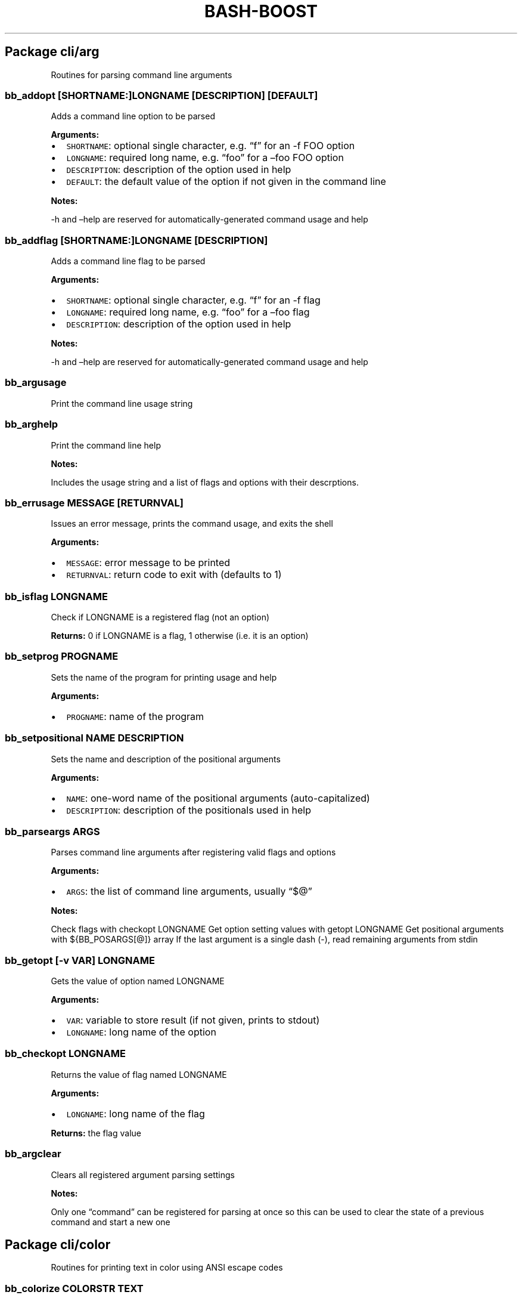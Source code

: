 .\" Automatically generated by Pandoc 2.3
.\"
.TH "BASH\-BOOST" "1" "January 4, 2022" "" ""
.hy
.SH Package cli/arg
.PP
Routines for parsing command line arguments
.SS \f[C]bb_addopt\ [SHORTNAME:]LONGNAME\ [DESCRIPTION]\ [DEFAULT]\f[]
.PP
Adds a command line option to be parsed
.PP
\f[B]Arguments:\f[]
.IP \[bu] 2
\f[C]SHORTNAME\f[]: optional single character, e.g.
\[lq]f\[rq] for an \-f FOO option
.IP \[bu] 2
\f[C]LONGNAME\f[]: required long name, e.g.
\[lq]foo\[rq] for a \[en]foo FOO option
.IP \[bu] 2
\f[C]DESCRIPTION\f[]: description of the option used in help
.IP \[bu] 2
\f[C]DEFAULT\f[]: the default value of the option if not given in the
command line
.PP
\f[B]Notes:\f[]
.PP
\-h and \[en]help are reserved for automatically\-generated command
usage and help
.SS \f[C]bb_addflag\ [SHORTNAME:]LONGNAME\ [DESCRIPTION]\f[]
.PP
Adds a command line flag to be parsed
.PP
\f[B]Arguments:\f[]
.IP \[bu] 2
\f[C]SHORTNAME\f[]: optional single character, e.g.
\[lq]f\[rq] for an \-f flag
.IP \[bu] 2
\f[C]LONGNAME\f[]: required long name, e.g.
\[lq]foo\[rq] for a \[en]foo flag
.IP \[bu] 2
\f[C]DESCRIPTION\f[]: description of the option used in help
.PP
\f[B]Notes:\f[]
.PP
\-h and \[en]help are reserved for automatically\-generated command
usage and help
.SS \f[C]bb_argusage\f[]
.PP
Print the command line usage string
.SS \f[C]bb_arghelp\f[]
.PP
Print the command line help
.PP
\f[B]Notes:\f[]
.PP
Includes the usage string and a list of flags and options with their
descrptions.
.SS \f[C]bb_errusage\ MESSAGE\ [RETURNVAL]\f[]
.PP
Issues an error message, prints the command usage, and exits the shell
.PP
\f[B]Arguments:\f[]
.IP \[bu] 2
\f[C]MESSAGE\f[]: error message to be printed
.IP \[bu] 2
\f[C]RETURNVAL\f[]: return code to exit with (defaults to 1)
.SS \f[C]bb_isflag\ LONGNAME\f[]
.PP
Check if LONGNAME is a registered flag (not an option)
.PP
\f[B]Returns:\f[] 0 if LONGNAME is a flag, 1 otherwise (i.e.\ it is an
option)
.SS \f[C]bb_setprog\ PROGNAME\f[]
.PP
Sets the name of the program for printing usage and help
.PP
\f[B]Arguments:\f[]
.IP \[bu] 2
\f[C]PROGNAME\f[]: name of the program
.SS \f[C]bb_setpositional\ NAME\ DESCRIPTION\f[]
.PP
Sets the name and description of the positional arguments
.PP
\f[B]Arguments:\f[]
.IP \[bu] 2
\f[C]NAME\f[]: one\-word name of the positional arguments
(auto\-capitalized)
.IP \[bu] 2
\f[C]DESCRIPTION\f[]: description of the positionals used in help
.SS \f[C]bb_parseargs\ ARGS\f[]
.PP
Parses command line arguments after registering valid flags and options
.PP
\f[B]Arguments:\f[]
.IP \[bu] 2
\f[C]ARGS\f[]: the list of command line arguments, usually \[lq]$\@\[rq]
.PP
\f[B]Notes:\f[]
.PP
Check flags with checkopt LONGNAME Get option setting values with getopt
LONGNAME Get positional arguments with ${BB_POSARGS[\@]} array If the
last argument is a single dash (\-), read remaining arguments from stdin
.SS \f[C]bb_getopt\ [\-v\ VAR]\ LONGNAME\f[]
.PP
Gets the value of option named LONGNAME
.PP
\f[B]Arguments:\f[]
.IP \[bu] 2
\f[C]VAR\f[]: variable to store result (if not given, prints to stdout)
.IP \[bu] 2
\f[C]LONGNAME\f[]: long name of the option
.SS \f[C]bb_checkopt\ LONGNAME\f[]
.PP
Returns the value of flag named LONGNAME
.PP
\f[B]Arguments:\f[]
.IP \[bu] 2
\f[C]LONGNAME\f[]: long name of the flag
.PP
\f[B]Returns:\f[] the flag value
.SS \f[C]bb_argclear\f[]
.PP
Clears all registered argument parsing settings
.PP
\f[B]Notes:\f[]
.PP
Only one \[lq]command\[rq] can be registered for parsing at once so this
can be used to clear the state of a previous command and start a new one
.SH Package cli/color
.PP
Routines for printing text in color using ANSI escape codes
.SS \f[C]bb_colorize\ COLORSTR\ TEXT\f[]
.PP
Prints the given text in color if outputting to a terminal
.PP
\f[B]Arguments:\f[]
.IP \[bu] 2
\f[C]COLORSTR\f[]: FGCOLOR[\f[I]on\f[][BGCOLOR]] (e.g.\ red, bright_red,
white_on_blue)
.IP \[bu] 2
\f[C]TEXT\f[]: text to be printed in color
.PP
\f[B]Returns:\f[] 0 if text was printed in color, 1 otherwise
.PP
\f[B]Notes:\f[]
.PP
Supported colors: \- black \- red \- green \- yellow \- blue \- magenta
\- cyan \- bright_gray (dark_white) \- gray (bright_black) \- bright_red
\- bright_green \- bright_yellow \- bright_blue \- bright_magenta \-
bright_cyan \- white (bright_white)
.PP
This does not print a new line at the end of TEXT
.SS \f[C]bb_rawcolor\ COLORSTR\ TEXT\f[]
.PP
Like colorize but always uses prints in color
.PP
\f[B]Arguments:\f[]
.IP \[bu] 2
\f[C]COLORSTR\f[]: FGCOLOR[\f[I]on\f[][BGCOLOR]] (e.g.\ red, bright_red,
white_on_blue)
.IP \[bu] 2
\f[C]TEXT\f[]: text to be printed in color
.PP
\f[B]Notes:\f[]
.PP
Use this instead of colorize if you need to still print in color even if
not connected to a terminal, e.g.\ when saving the output to a variable.
See colorize for supported colors
.SS \f[C]bb_colorstrip\ TEXT\f[]
.PP
Strips ANSI color codes from text colorized by colorize (or rawcolor)
.PP
\f[B]Arguments:\f[]
.IP \[bu] 2
\f[C]TEXT\f[]: text possibly with color escape codes to be removed
.PP
\f[B]Notes:\f[]
.PP
This will only work on text generated by colorize and variants, not for
any generic string with ANSI escape codes.
It relies on the invisible unit (field) separator character to mark the
boundaries between control sequences and real text
.SH Package cli/input
.PP
Routines for handling user input
.SS \f[C]bb_getinput\ VAR\ PROMPT\f[]
.PP
Prompts for input and saves the response to VAR
.PP
\f[B]Arguments:\f[]
.IP \[bu] 2
\f[C]VAR\f[]: variable to store response into (do not include $)
.IP \[bu] 2
\f[C]PROMPT\f[]: text displayed to the user
.SS \f[C]bb_yn\ PROMPT\f[]
.PP
Prompts user to confirm an action by pressing Y
.PP
\f[B]Arguments:\f[]
.IP \[bu] 2
\f[C]PROMPT\f[]: text displayed to the user
.PP
\f[B]Returns:\f[] 0 if yes, 1 otherwise
.PP
\f[B]Notes:\f[]
.PP
If you want the user to type \[lq]yes\[rq], use getinput and check their
response
.SS \f[C]bb_pause\ PROMPT\f[]
.PP
Prompts user to press a key to continue
.PP
\f[B]Arguments:\f[]
.IP \[bu] 2
\f[C]PROMPT\f[]: text displayed to the user Default: Press any key to
continue
.SH Package cli/msg
.PP
Messaging routines
.SS \f[C]bb_info\ MESSAGE\f[]
.PP
Prints an informational message to stderr
.PP
\f[B]Arguments:\f[]
.IP \[bu] 2
\f[C]MESSAGE\f[]: message to be printed
.SS \f[C]bb_warn\ MESSAGE\f[]
.PP
Prints a warning message to stderr
.PP
\f[B]Arguments:\f[]
.IP \[bu] 2
\f[C]MESSAGE\f[]: message to be printed
.SS \f[C]bb_error\ MESSAGE\f[]
.PP
Prints an error message to stderr
.PP
\f[B]Arguments:\f[]
.IP \[bu] 2
\f[C]MESSAGE\f[]: message to be printed
.SS \f[C]bb_fatal\ MESSAGE\ [RETURNCODE]\f[]
.PP
Prints an error message to stderr and then exits the shell
.PP
\f[B]Arguments:\f[]
.IP \[bu] 2
\f[C]MESSAGE\f[]: message to be printed
.IP \[bu] 2
\f[C]RETURNCODE\f[]: return code to exit with (defaults to 1)
.SS \f[C]bb_expect\ VAL1\ VAL2\ [MESSAGE]\ [RETURNCODE]\f[]
.PP
Issues a fatal error if two given values are not equal
.PP
\f[B]Arguments:\f[]
.IP \[bu] 2
\f[C]VAL1\f[]: value to check
.IP \[bu] 2
\f[C]VAL2\f[]: value to check against (golden answer)
.IP \[bu] 2
\f[C]MESSAGE\f[]: optional prefix to the error message
.IP \[bu] 2
\f[C]RETURNCODE\f[]: return code to exit with (defaults to 1)
.SS \f[C]bb_expectsubstr\ VAL1\ VAL2\ [MESSAGE]\ [RETURNCODE]\f[]
.PP
Issues a fatal error if a given substring is not found in some given
text
.PP
\f[B]Arguments:\f[]
.IP \[bu] 2
\f[C]VAL1\f[]: text to check
.IP \[bu] 2
\f[C]VAL2\f[]: substring to be found
.IP \[bu] 2
\f[C]MESSAGE\f[]: optional prefix to the error message
.IP \[bu] 2
\f[C]RETURNCODE\f[]: return code to exit with (defaults to 1)
.SH Package core
.PP
Core routines
.SS \f[C]bb_load\ PKG\ ...\f[]
.PP
Loads a module or package
.PP
\f[B]Arguments:\f[]
.IP \[bu] 2
\f[C]PKG\f[]: either a package (e.g.\ cli/arg) or a whole module
(e.g.\ cli)
.PP
\f[B]Notes:\f[]
.PP
Each package only loads once; if you happen to load one twice, the
second time has no effect
.SS \f[C]bb_isloaded\ PKG\f[]
.PP
Checks if a package is loaded already
.PP
\f[B]Arguments:\f[]
.IP \[bu] 2
\f[C]PKG\f[]: package name in internal format, e.g.\ bb_cli_arg
.PP
\f[B]Returns:\f[] 0 if loaded, 1 otherwise
.SS \f[C]bb_debug\ TEXT\f[]
.PP
Log text when debugging is enabled
.PP
\f[B]Arguments:\f[]
.IP \[bu] 2
\f[C]TEXT\f[]: message to be logged in debug mode
.PP
\f[B]Notes:\f[]
.PP
Set environment variable BB_DEBUG to enable debug mode
.SS \f[C]bb_issourced\f[]
.PP
Check if the script is being sourced
.PP
\f[B]Returns:\f[] 0 if sourced, 1 otherwise
.SS \f[C]bb_stacktrace\f[]
.PP
Print a stack trace to stderr
.SS \f[C]bb_cleanup\f[]
.PP
Clears all functions and variables defined by bash\-boost
.SH Package interactive/cmd
.PP
Miscellaneous interactive commands
.SS \f[C]bb_mcd\ DIR\f[]
.PP
Make director(ies) and change directory to the last one
.PP
\f[B]Arguments:\f[]
.IP \[bu] 2
\f[C]DIR\f[]: usually a single directory to be made, but all arguments
are passed to mkdir and the last argument is then passed to cd if mkdir
is successful
.SS \f[C]bb_up\ [DIR]\f[]
.PP
Change directory up
.PP
\f[B]Arguments:\f[]
.IP \[bu] 2
\f[C]DIR\f[]: go to this directory, otherwise defaults to ..
if no DIR specified
.PP
\f[B]Notes:\f[]
.PP
Most useful with the associated command completion.
After pressing TAB, the current working directory is populated, and with
each further TAB, a directory is removed, moving you up the directory
stack.
Once you see the upward directory you want to go to, hit ENTER
.SS \f[C]bb_forkterm\ [ARGS\ ...]\f[]
.PP
Spawn a new terminal instance inheriting from this shell's environment
.PP
\f[B]Arguments:\f[]
.IP \[bu] 2
\f[C]ARGS\f[]: arguments to be appended to the terminal launch command
.PP
\f[B]Notes:\f[]
.PP
Uses the BB_TERMINAL or TERMINAL environment variable as the command to
launch the new terminal instance.
Sets the BB_FORKDIR variable for the spawned shell to read.
In your shell init file, you can detect when this variable is set and
change to this directory, if desired.
.SH Package interactive/prompt
.PP
Routines for managing a dynamic shell prompt
.SS \f[C]bb_loadprompt\f[]
.PP
Activates the registered dynamic prompt
.SS \f[C]bb_unloadprompt\f[]
.PP
Deactivates the registered dynamic prompt
.PP
\f[B]Notes:\f[]
.PP
This will restore the prompt to the state it was in when loadprompt was
called
.SS \f[C]bb_setpromptleft\ FUNCTION\ ...\f[]
.PP
Sets the left prompt to the output of the list of given functions
.PP
\f[B]Arguments:\f[]
.IP \[bu] 2
\f[C]FUNCTION\f[]: a function whose stdout output will be added to the
prompt
.PP
\f[B]Notes:\f[]
.PP
The prompt areas are as follows:
.IP
.nf
\f[C]
+\-\-\-\-\-\-\-\-\-\-\-\-\-\-\-\-\-\-\-\-\-\-\-\-\-\-\-\-\-\-\-\-\-\-\-\-\-\-\-\-+
|\ left\ prompt\ \ \ \ \ \ \ \ \ \ \ \ \ \ \ right\ prompt\ |
|\ nextline\ prompt\ \ \ \ \ \ \ \ \ \ \ \ \ \ \ \ \ \ \ \ \ \ \ \ |
+\-\-\-\-\-\-\-\-\-\-\-\-\-\-\-\-\-\-\-\-\-\-\-\-\-\-\-\-\-\-\-\-\-\-\-\-\-\-\-\-+
\f[]
.fi
.SS \f[C]bb_setpromptright\ FUNCTION\ ...\f[]
.PP
Sets the right prompt to the output of the list of given functions
.PP
\f[B]Arguments:\f[]
.IP \[bu] 2
\f[C]FUNCTION\f[]: a function whose stdout output will be added to the
prompt
.SS \f[C]bb_setpromptnextline\ FUNCTION\ ...\f[]
.PP
Sets the next line prompt to the output of the list of given functions
.PP
\f[B]Arguments:\f[]
.IP \[bu] 2
\f[C]FUNCTION\f[]: a function whose stdout output will be added to the
prompt
.SS \f[C]bb_setwintitle\ FUNCTION\f[]
.PP
Sets the window title to the output of the list of given functions
.PP
\f[B]Arguments:\f[]
.IP \[bu] 2
\f[C]FUNCTION\f[]: a function whose stdout output will used as the
window title
.SS \f[C]bb_settabtitle\ FUNCTION\f[]
.PP
Sets the tab title to the output of the list of given functions
.PP
\f[B]Arguments:\f[]
.IP \[bu] 2
\f[C]FUNCTION\f[]: a function whose stdout output will used as the tab
title
.PP
\f[B]Notes:\f[]
.PP
Not all terminals support this
.SS \f[C]bb_promptcolor\ COLORSTR\ TEXT\f[]
.PP
Prints text in color, for use specifically in prompts
.PP
\f[B]Arguments:\f[]
.IP \[bu] 2
\f[C]COLORSTR\f[]: valid color string, see bb_colorize
.IP \[bu] 2
\f[C]TEXT\f[]: text to be printed in color
.PP
\f[B]Notes:\f[]
.PP
This is like colorize but adds [ and ] around non\-printing characters
which are needed specifically in prompts
.SH Package util/env
.PP
Routines for checking and setting environment variables
.SS \f[C]bb_checkset\ VAR\f[]
.PP
Check if an environment variable is set or empty
.PP
\f[B]Arguments:\f[]
.IP \[bu] 2
\f[C]VAR\f[]: name of the variable to check (don't include $)
.PP
\f[B]Returns:\f[] 1 if unset, 2 if set but empty, 0 otherwise
.SS \f[C]bb_iscmd\ COMMAND\f[]
.PP
Check if COMMAND is a valid command
.PP
\f[B]Arguments:\f[]
.IP \[bu] 2
\f[C]COMMAND\f[]: name of command to check (e.g., ls)
.PP
\f[B]Notes:\f[]
.PP
This could be an executable in your PATH, or a function or bash builtin
.SS \f[C]bb_inpath\ VAR\ ITEM\ ...\f[]
.PP
Checks if items are in the colon\-separated path variable VAR
.PP
\f[B]Arguments:\f[]
.IP \[bu] 2
\f[C]VAR\f[]: path variable, e.g.\ PATH (do not use $)
.IP \[bu] 2
\f[C]ITEM\f[]: items to find in the path variable
.PP
\f[B]Returns:\f[] 0 if all items are in the path, 1 otherwise
.SS \f[C]bb_prependpath\ VAR\ ITEM\ ...\f[]
.PP
Prepends items to the colon\-separated path variable VAR
.PP
\f[B]Arguments:\f[]
.IP \[bu] 2
\f[C]VAR\f[]: path variable, e.g.\ PATH (do not use $)
.IP \[bu] 2
\f[C]ITEM\f[]: items to add to the path variable
.SS \f[C]bb_appendpath\ VAR\ ITEM\ ...\f[]
.PP
Appends items to the colon\-separated path variable VAR
.PP
\f[B]Arguments:\f[]
.IP \[bu] 2
\f[C]VAR\f[]: path variable, e.g.\ PATH (do not use $)
.IP \[bu] 2
\f[C]ITEM\f[]: items to add to the path variable
.SS \f[C]bb_prependpathuniq\ VAR\ ITEM\ ...\f[]
.PP
Prepends unique items to the colon\-separated path variable VAR
.PP
\f[B]Arguments:\f[]
.IP \[bu] 2
\f[C]VAR\f[]: path variable, e.g.\ PATH (do not use $)
.IP \[bu] 2
\f[C]ITEM\f[]: items to add to the path variable
.PP
\f[B]Notes:\f[]
.PP
If an item is already in the path, it is not added twice
.SS \f[C]bb_appendpathuniq\ VAR\ ITEM\ ...\f[]
.PP
Appends unique items to the colon\-separated path variable VAR
.PP
\f[B]Arguments:\f[]
.IP \[bu] 2
\f[C]VAR\f[]: path variable, e.g.\ PATH (do not use $)
.IP \[bu] 2
\f[C]ITEM\f[]: items to add to the path variable
.PP
\f[B]Notes:\f[]
.PP
If an item is already in the path, it is not added twice
.SS \f[C]bb_removefrompath\ VAR\ ITEM\ ...\f[]
.PP
Removes items from the colon\-separated path variable VAR
.PP
\f[B]Arguments:\f[]
.IP \[bu] 2
\f[C]VAR\f[]: path variable, e.g.\ PATH (do not use $)
.IP \[bu] 2
\f[C]ITEM\f[]: items to remove from the path variable
.PP
\f[B]Returns:\f[] 0 if any item was removed, 1 otherwise
.SS \f[C]bb_swapinpath\ VAR\ ITEM1\ ITEM2\f[]
.PP
Swaps two items in a colon\-separated path variable VAR
.PP
\f[B]Arguments:\f[]
.IP \[bu] 2
\f[C]VAR\f[]: path variable, e.g.\ PATH (do not use $)
.IP \[bu] 2
\f[C]ITEM1\f[]: first item to swap
.IP \[bu] 2
\f[C]ITEM2\f[]: second item to swap
.PP
\f[B]Returns:\f[] 0 if swap is successful, 1 if either ITEM1 or ITEM2
was not in the path 2 if insufficient arguments were supplied (less than
3) 3 for internal error
.SS \f[C]bb_printpath\ VAR\ [SEP]\f[]
.PP
Prints a path variable separated by SEP, one item per line
.PP
\f[B]Arguments:\f[]
.IP \[bu] 2
\f[C]VAR\f[]: path variable, e.g.\ PATH (do not use $)
.IP \[bu] 2
\f[C]SEP\f[]: separator character, defaults to :
.SH Package util/file
.PP
Routines for common file operations
.SS \f[C]bb_canonicalize\ [\-v\ VAR]\ PATH\f[]
.PP
Resolves .
and ..
in a given absolute path
.PP
\f[B]Arguments:\f[]
.IP \[bu] 2
\f[C]VAR\f[]: variable to store result (if not given, prints to stdout)
.IP \[bu] 2
\f[C]PATH\f[]: an absolute path
.PP
\f[B]Returns:\f[] 1 if PATH is invalid, 0 otherwise
.SS \f[C]bb_abspath\ [\-v\ VAR]\ TARGET\ [FROM]\f[]
.PP
Returns the absolute path from a relative one
.PP
\f[B]Arguments:\f[]
.IP \[bu] 2
\f[C]VAR\f[]: variable to store result (if not given, prints to stdout)
.IP \[bu] 2
\f[C]TARGET\f[]: target relative path (can be file or directory)
.IP \[bu] 2
\f[C]FROM\f[]: the absolute directory path from which the absolute path
is formed (Defaults to $PWD)
.SS \f[C]bb_relpath\ [\-v\ VAR]\ TARGET\ [FROM]\f[]
.PP
Returns the relative path from a directory to the target
.PP
\f[B]Arguments:\f[]
.IP \[bu] 2
\f[C]VAR\f[]: variable to store result (if not given, prints to stdout)
.IP \[bu] 2
\f[C]TARGET\f[]: target absolute path (can be file or directory)
.IP \[bu] 2
\f[C]FROM\f[]: the absolute directory path from which the relative path
is formed (Defaults to $PWD)
.PP
\f[B]Returns:\f[] 1 if either TARGET or FROM is invalid, 0 otherwise
.SS \f[C]bb_countlines\ FILENAME\ ...\f[]
.PP
Counts the number of lines in a list of files
.PP
\f[B]Arguments:\f[]
.IP \[bu] 2
\f[C]FILENAME\f[]: a valid filename
.PP
\f[B]Returns:\f[] 1 if any of the filenames are invalid, 0 otherwise
.SS \f[C]bb_countmatches\ PATTERN\ FILENAME\ ...\f[]
.PP
Counts the number of matching lines in a list of files
.PP
\f[B]Arguments:\f[]
.IP \[bu] 2
\f[C]PATTERN\f[]: a valid bash regular expression
.IP \[bu] 2
\f[C]FILENAME\f[]: a valid filename
.PP
\f[B]Returns:\f[] 1 if any of the filenames are invalid, 0 otherwise
.SS \f[C]bb_extpush\ EXT\ FILENAME\ ...\f[]
.PP
Adds the file extension EXT to all given files
.PP
\f[B]Arguments:\f[]
.IP \[bu] 2
\f[C]EXT\f[]: the file extension
.IP \[bu] 2
\f[C]FILENAME\f[]: a valid filename
.SS \f[C]bb_extpop\ FILENAME\ ...\f[]
.PP
Removes the last file extension from the given files
.PP
\f[B]Arguments:\f[]
.IP \[bu] 2
\f[C]FILENAME\f[]: a valid filename
.SS \f[C]bb_hardcopy\ FILENAME\ ...\f[]
.PP
Replaces symbolic links with deep copies
.PP
\f[B]Arguments:\f[]
.IP \[bu] 2
\f[C]FILENAME\f[]: a valid symbolic link
.SH Package util/kwargs
.PP
Routines for parsing keyword arg strings
.SS \f[C]bb_kwparse\ KEY=VAL\ ...\f[]
.PP
Parses a list of KEY=VAL pairs and stores them into a global dictionary
.PP
\f[B]Arguments:\f[]
.IP \[bu] 2
\f[C]KEY=VAL\f[]: a key\-value pair separated by =
.PP
\f[B]Returns:\f[] 1 if there is a malformed key\-value pair, 0 otherwise
.PP
\f[B]Notes:\f[]
.PP
kwparse stores key\-value pairs into a single, global dictionary
.SS \f[C]bb_kwget\ [\-v\ VAR]\ KEY\f[]
.PP
Gets the value associated with a key stored with kwparse
.PP
\f[B]Arguments:\f[]
.IP \[bu] 2
\f[C]VAR\f[]: variable to store result (if not given, prints to stdout)
.IP \[bu] 2
\f[C]KEY\f[]: the key
.SS \f[C]bb_kwclear\f[]
.PP
Clears the global dictionary
.SH Package util/list
.PP
Routines for common list operations
.SS \f[C]bb_join\ [\-v\ VAR]\ SEP\ ITEM\ ...\f[]
.PP
Joins the list of items into a string with the given separator
.PP
\f[B]Arguments:\f[]
.IP \[bu] 2
\f[C]VAR\f[]: variable to store result (if not given, prints to stdout)
.IP \[bu] 2
\f[C]SEP\f[]: separator
.IP \[bu] 2
\f[C]ITEM\f[]: a list item
.SS \f[C]bb_split\ [\-V\ LISTVAR]\ SEP\ STR\f[]
.PP
Splits a string into a list based on a separator
.PP
\f[B]Arguments:\f[]
.IP \[bu] 2
\f[C]LISTVAR\f[]: list variable to store result (if not given, prints to
stdout)
.IP \[bu] 2
\f[C]SEP\f[]: separator
.IP \[bu] 2
\f[C]STR\f[]: string to split
.SS \f[C]bb_inlist\ TARGET\ LIST\ ...\f[]
.PP
Checks if a target item exists in a given list
.PP
\f[B]Arguments:\f[]
.IP \[bu] 2
\f[C]TARGET\f[]: the search target
.IP \[bu] 2
\f[C]LIST\f[]: a list item
.PP
\f[B]Returns:\f[] 0 if found, 1 otherwise
.SS \f[C]bb_push\ LISTVAR\ ITEM\ ...\f[]
.PP
Pushes an item to a list (stack)
.PP
\f[B]Arguments:\f[]
.IP \[bu] 2
\f[C]LISTVAR\f[]: name of the list variable (do not include $)
.IP \[bu] 2
\f[C]ITEM\f[]: item to push
.SS \f[C]bb_pop\ LISTVAR\f[]
.PP
Pops an item from a list (stack)
.PP
\f[B]Arguments:\f[]
.IP \[bu] 2
\f[C]LISTVAR\f[]: name of the list variable (do not include $)
.SS \f[C]bb_unshift\ LISTVAR\ ITEM\ ...\f[]
.PP
Unshifts an item from a list (stack)
.PP
\f[B]Arguments:\f[]
.IP \[bu] 2
\f[C]LISTVAR\f[]: name of the list variable (do not include $)
.IP \[bu] 2
\f[C]ITEM\f[]: item to unshift
.SS \f[C]bb_shift\ LISTVAR\f[]
.PP
Shifts an item from a list (stack)
.PP
\f[B]Arguments:\f[]
.IP \[bu] 2
\f[C]LISTVAR\f[]: name of the list variable (do not include $)
.SS \f[C]bb_sort\ [\-V\ LISTVAR]\ ITEM\ ...\f[]
.PP
Sorts the items of a list in lexicographic ascending order
.PP
\f[B]Arguments:\f[]
.IP \[bu] 2
\f[C]LISTVAR\f[]: list variable to store result (if not given, prints to
stdout)
.IP \[bu] 2
\f[C]ITEM\f[]: a list item
.SS \f[C]bb_sortdesc\ [\-V\ LISTVAR]\ ITEM\ ...\f[]
.PP
Sorts the items of a list in lexicographic descending order
.PP
\f[B]Arguments:\f[]
.IP \[bu] 2
\f[C]LISTVAR\f[]: list variable to store result (if not given, prints to
stdout)
.IP \[bu] 2
\f[C]ITEM\f[]: a list item
.SS \f[C]bb_sortnums\ [\-V\ LISTVAR]\ ITEM\ ...\f[]
.PP
Sorts the items of a list in numerical ascending order
.PP
\f[B]Arguments:\f[]
.IP \[bu] 2
\f[C]LISTVAR\f[]: list variable to store result (if not given, prints to
stdout)
.IP \[bu] 2
\f[C]ITEM\f[]: a list item
.SS \f[C]bb_sortnumsdesc\ [\-V\ LISTVAR]\ ITEM\ ...\f[]
.PP
Sorts the items of a list in numerical descending order
.PP
\f[B]Arguments:\f[]
.IP \[bu] 2
\f[C]LISTVAR\f[]: list variable to store result (if not given, prints to
stdout)
.IP \[bu] 2
\f[C]ITEM\f[]: a list item
.SS \f[C]bb_sorthuman\ [\-V\ LISTVAR]\ ITEM\ ...\f[]
.PP
Sorts the items of a list in human\-readable ascending order
.PP
\f[B]Arguments:\f[]
.IP \[bu] 2
\f[C]LISTVAR\f[]: list variable to store result (if not given, prints to
stdout)
.IP \[bu] 2
\f[C]ITEM\f[]: a list item
.PP
\f[B]Notes:\f[]
.PP
Human readable, e.g., 1K, 2M, 3G
.SS \f[C]bb_sorthumandesc\ [\-V\ LISTVAR]\ ITEM\ ...\f[]
.PP
Sorts the items of a list in human\-readable descending order
.PP
\f[B]Arguments:\f[]
.IP \[bu] 2
\f[C]LISTVAR\f[]: list variable to store result (if not given, prints to
stdout)
.IP \[bu] 2
\f[C]ITEM\f[]: a list item
.PP
\f[B]Notes:\f[]
.PP
Human readable, e.g., 1K, 2M, 3G
.SS \f[C]bb_uniq\ [\-V\ LISTVAR]\ ITEM\ ...\f[]
.PP
Filters an unsorted list to include only unique items
.PP
\f[B]Arguments:\f[]
.IP \[bu] 2
\f[C]LISTVAR\f[]: list variable to store result (if not given, prints to
stdout)
.IP \[bu] 2
\f[C]ITEM\f[]: a list item
.SS \f[C]bb_uniqsorted\ [\-V\ LISTVAR]\ ITEM\ ...\f[]
.PP
Filters an sorted list to include only unique items
.PP
\f[B]Arguments:\f[]
.IP \[bu] 2
\f[C]LISTVAR\f[]: list variable to store result (if not given, prints to
stdout)
.IP \[bu] 2
\f[C]ITEM\f[]: a list item
.PP
\f[B]Notes:\f[]
.PP
Faster than uniq, but requires the list to be pre\-sorted
.SH Package util/math
.PP
Routines for common math operations
.SS \f[C]bb_sum\ [\-v\ VAR]\ NUM\ ...\f[]
.PP
Returns the sum of the given numbers
.PP
\f[B]Arguments:\f[]
.IP \[bu] 2
\f[C]VAR\f[]: variable to store result (if not given, prints to stdout)
.IP \[bu] 2
\f[C]NUM\f[]: a valid number
.SS \f[C]bb_min\ [\-v\ VAR]\ NUM\ ...\f[]
.PP
Returns the minimum of the given numbers
.PP
\f[B]Arguments:\f[]
.IP \[bu] 2
\f[C]VAR\f[]: variable to store result (if not given, prints to stdout)
.IP \[bu] 2
\f[C]NUM\f[]: a valid number
.SS \f[C]bb_max\ [\-v\ VAR]\ NUM\ ...\f[]
.PP
Returns the maximum of the given numbers
.PP
\f[B]Arguments:\f[]
.IP \[bu] 2
\f[C]VAR\f[]: variable to store result (if not given, prints to stdout)
.IP \[bu] 2
\f[C]NUM\f[]: a valid number
.SS \f[C]bb_abs\ [\-v\ VAR]\ NUM\f[]
.PP
Returns the absolute value of a given number
.PP
\f[B]Arguments:\f[]
.IP \[bu] 2
\f[C]VAR\f[]: variable to store result (if not given, prints to stdout)
.IP \[bu] 2
\f[C]NUM\f[]: a valid number
.SS \f[C]bb_isint\ NUM\ ...\f[]
.PP
Checks if all the given numbers are valid integers
.PP
\f[B]Arguments:\f[]
.IP \[bu] 2
\f[C]NUM\f[]: a number to check
.PP
\f[B]Returns:\f[] 0 if all arguments are integers, 1 otherwise
.SS \f[C]bb_hex2dec\ [\-V\ LISTVAR]\ NUM\ ...\f[]
.PP
Converts numbers from hexademical (base 16) to decimal (base 10)
.PP
\f[B]Arguments:\f[]
.IP \[bu] 2
\f[C]LISTVAR\f[]: list variable to store result (if not given, prints to
stdout)
.IP \[bu] 2
\f[C]NUM\f[]: a number to convert
.PP
\f[B]Returns:\f[] 1 if any number is invalid hexadecimal, 0 otherwise
.SS \f[C]bb_dec2hex\ [\-V\ LISTVAR]\ NUM\ ...\f[]
.PP
Converts numbers from decimal (base 10) to hexademical (base 16)
.PP
\f[B]Arguments:\f[]
.IP \[bu] 2
\f[C]LISTVAR\f[]: list variable to store result (if not given, prints to
stdout)
.IP \[bu] 2
\f[C]NUM\f[]: a number to convert
.PP
\f[B]Returns:\f[] 1 if any number is invalid decimal, 0 otherwise
.SS \f[C]bb_oct2dec\ [\-V\ LISTVAR]\ NUM\ ...\f[]
.PP
Converts numbers from octal (base 8) to decimal (base 10)
.PP
\f[B]Arguments:\f[]
.IP \[bu] 2
\f[C]LISTVAR\f[]: list variable to store result (if not given, prints to
stdout)
.IP \[bu] 2
\f[C]NUM\f[]: a number to convert
.PP
\f[B]Returns:\f[] 1 if any number is invalid octal, 0 otherwise
.SS \f[C]bb_dec2oct\ [\-V\ LISTVAR]\ NUM\ ...\f[]
.PP
Converts numbers from decimal (base 10) to octal (base 8)
.PP
\f[B]Arguments:\f[]
.IP \[bu] 2
\f[C]LISTVAR\f[]: list variable to store result (if not given, prints to
stdout)
.IP \[bu] 2
\f[C]NUM\f[]: a number to convert
.PP
\f[B]Returns:\f[] 1 if any number is invalid decimal, 0 otherwise
.SH Package util/prof
.PP
Routines for runtime profiling of bash scripts
.SS \f[C]bb_startprof\ LOGFILE\f[]
.PP
Starts runtime profiling
.PP
\f[B]Arguments:\f[]
.IP \[bu] 2
\f[C]LOGFILE\f[]: (optional) file use to log profiling data Default:
TMPDIR/bbprof.PID.out
.PP
\f[B]Notes:\f[]
.PP
Use the bbprof\-read utility script to parse and analyze profile data
.SS \f[C]bb_stopprof\f[]
.PP
Stops runtime profiling
.SH Package util/string
.PP
Routines for common string operations
.SS \f[C]bb_lstrip\ [\-v\ VAR]\ TEXT\f[]
.PP
Strips leading (left) whitespace from text
.PP
\f[B]Arguments:\f[]
.IP \[bu] 2
\f[C]VAR\f[]: variable to store result (if not given, prints to stdout)
.IP \[bu] 2
\f[C]TEXT\f[]: text to strip whitespace from
.SS \f[C]bb_rstrip\ [\-v\ VAR]\ TEXT\f[]
.PP
Strips trailing (right) whitespace from text
.PP
\f[B]Arguments:\f[]
.IP \[bu] 2
\f[C]VAR\f[]: variable to store result (if not given, prints to stdout)
.IP \[bu] 2
\f[C]TEXT\f[]: text to strip whitespace from
.SS \f[C]bb_strip\ [\-v\ VAR]\ TEXT\f[]
.PP
Strips leading and trailing whitespace from text
.PP
\f[B]Arguments:\f[]
.IP \[bu] 2
\f[C]VAR\f[]: variable to store result (if not given, prints to stdout)
.IP \[bu] 2
\f[C]TEXT\f[]: text to strip whitespace from
.SS \f[C]bb_snake2camel\ [\-v\ VAR]\ TEXT\f[]
.PP
Converts text from snake to camel case
.PP
\f[B]Arguments:\f[]
.IP \[bu] 2
\f[C]VAR\f[]: variable to store result (if not given, prints to stdout)
.IP \[bu] 2
\f[C]TEXT\f[]: text in snake case
.PP
\f[B]Notes:\f[]
.PP
Leading underscores are preserved
.SS \f[C]bb_camel2snake\ [\-v\ VAR]\ TEXT\f[]
.PP
Converts text from camel to snake case
.PP
\f[B]Arguments:\f[]
.IP \[bu] 2
\f[C]VAR\f[]: variable to store result (if not given, prints to stdout)
.IP \[bu] 2
\f[C]TEXT\f[]: text in camel case
.SS \f[C]bb_titlecase\ [\-v\ VAR]\ TEXT\f[]
.PP
Converts text into title case (every word capitalized)
.PP
\f[B]Arguments:\f[]
.IP \[bu] 2
\f[C]VAR\f[]: variable to store result (if not given, prints to stdout)
.IP \[bu] 2
\f[C]TEXT\f[]: text to transform
.PP
\f[B]Notes:\f[]
.PP
This does not check the content of the words itself and may not respect
grammatical rules, e.g.
\[lq]And\[rq] will be capitalized
.SS \f[C]bb_sentcase\ [\-v\ VAR]\ TEXT\f[]
.PP
Converts text into sentence case (every first word capitalized)
.PP
\f[B]Arguments:\f[]
.IP \[bu] 2
\f[C]VAR\f[]: variable to store result (if not given, prints to stdout)
.IP \[bu] 2
\f[C]TEXT\f[]: text to transform
.SS \f[C]bb_urlencode\ [\-v\ VAR]\ TEXT\f[]
.PP
Performs URL (percent) encoding on the given string
.PP
\f[B]Arguments:\f[]
.IP \[bu] 2
\f[C]VAR\f[]: variable to store result (if not given, prints to stdout)
.IP \[bu] 2
\f[C]TEXT\f[]: text to be encoded
.SS \f[C]bb_urldecode\ [\-v\ VAR]\ TEXT\f[]
.PP
Decodes URL\-encoded text
.PP
\f[B]Arguments:\f[]
.IP \[bu] 2
\f[C]VAR\f[]: variable to store result (if not given, prints to stdout)
.IP \[bu] 2
\f[C]TEXT\f[]: text to be decoded
.PP
\f[B]Returns:\f[] 1 if the input URL encoding is malformed, 0 otherwise
.SH Package util/time
.PP
Routines for common time and date operations
.SS \f[C]bb_now\ [OFFSET\ ...]\f[]
.PP
Returns a timestamp relative to the current time (in seconds after
epoch)
.PP
\f[B]Arguments:\f[]
.IP \[bu] 2
\f[C]OFFSET\f[]: {+,\-}N{s,m,h,d,w} where N is an integer
.PP
\f[B]Returns:\f[] 1 if any offset is invalid, 0 otherwise
.PP
\f[B]Notes:\f[]
.PP
s: seconds m: minutes h: hours d: days w: weeks
.SS \f[C]bb_timefmt\ FORMAT\ [TIMESTAMP]\f[]
.PP
Formats a timestamp into a desired date format
.PP
\f[B]Arguments:\f[]
.IP \[bu] 2
\f[C]FORMAT\f[]: date format string, refer to man strftime
.IP \[bu] 2
\f[C]TIMESTAMP\f[]: epoch time, defaults to current time (now)
.SH AUTHORS
github.com/tomocafe.
